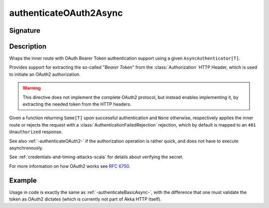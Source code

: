 .. _-authenticateOAuth2Async-:

authenticateOAuth2Async
=======================

Signature
---------

.. includecode:: /../../akka-http/src/main/scala/akka/http/scaladsl/server/directives/SecurityDirectives.scala#async-authenticator

.. includecode2:: /../../akka-http/src/main/scala/akka/http/scaladsl/server/directives/SecurityDirectives.scala
   :snippet: authenticateOAuth2Async

Description
-----------
Wraps the inner route with OAuth Bearer Token authentication support using a given ``AsyncAuthenticator[T]``.

Provides support for extracting the so-called "*Bearer Token*" from the :class:`Authorization` HTTP Header,
which is used to initiate an OAuth2 authorization.

.. warning::
  This directive does not implement the complete OAuth2 protocol, but instead enables implementing it,
  by extracting the needed token from the HTTP headers.

Given a function returning ``Some[T]`` upon successful authentication and ``None`` otherwise,
respectively applies the inner route or rejects the request with a :class:`AuthenticationFailedRejection` rejection,
which by default is mapped to an ``401 Unauthorized`` response.

See also :ref:`-authenticateOAuth2-` if the authorization operation is rather quick, and does not have to execute asynchronously.

See :ref:`credentials-and-timing-attacks-scala` for details about verifying the secret.

For more information on how OAuth2 works see `RFC 6750`_.

.. _RFC 6750: https://tools.ietf.org/html/rfc6750


Example
-------

Usage in code is exactly the same as :ref:`-authenticateBasicAsync-`,
with the difference that one must validate the token as OAuth2 dictates (which is currently not part of Akka HTTP itself).
